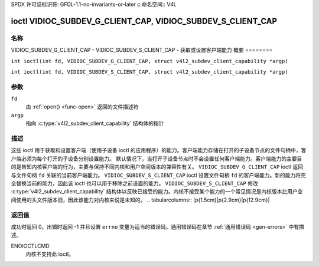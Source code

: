 SPDX 许可证标识符: GFDL-1.1-no-invariants-or-later
c:命名空间:: V4L

.. _VIDIOC_SUBDEV_G_CLIENT_CAP:

************************************************************
ioctl VIDIOC_SUBDEV_G_CLIENT_CAP, VIDIOC_SUBDEV_S_CLIENT_CAP
************************************************************

名称
====

VIDIOC_SUBDEV_G_CLIENT_CAP - VIDIOC_SUBDEV_S_CLIENT_CAP - 获取或设置客户端能力
概要
========

.. c:macro:: VIDIOC_SUBDEV_G_CLIENT_CAP

``int ioctl(int fd, VIDIOC_SUBDEV_G_CLIENT_CAP, struct v4l2_subdev_client_capability *argp)``

.. c:macro:: VIDIOC_SUBDEV_S_CLIENT_CAP

``int ioctl(int fd, VIDIOC_SUBDEV_S_CLIENT_CAP, struct v4l2_subdev_client_capability *argp)``

参数
=========

``fd``
    由 :ref:`open() <func-open>` 返回的文件描述符
``argp``
    指向 :c:type:`v4l2_subdev_client_capability` 结构体的指针
描述
===========

这些 ioctl 用于获取和设置客户端（使用子设备 ioctl 的应用程序）的能力。客户端能力存储在打开的子设备节点的文件句柄中，客户端必须为每个打开的子设备分别设置能力。
默认情况下，当打开子设备节点时不会设置任何客户端能力。客户端能力的主要目的是告知内核客户端的行为，主要与保持不同内核和用户空间版本的兼容性有关。
``VIDIOC_SUBDEV_G_CLIENT_CAP`` ioctl 返回与文件句柄 ``fd`` 关联的当前客户端能力。
``VIDIOC_SUBDEV_S_CLIENT_CAP`` ioctl 设置文件句柄 ``fd`` 的客户端能力。新的能力将完全替换当前的能力，因此该 ioctl 也可以用于移除之前设置的能力。
``VIDIOC_SUBDEV_S_CLIENT_CAP`` 修改 :c:type:`v4l2_subdev_client_capability` 结构体以反映已接受的能力。内核不接受某个能力的一个常见情况是内核版本比用户空间使用的头文件版本旧，因此该能力对内核来说是未知的。
.. tabularcolumns:: |p{1.5cm}|p{2.9cm}|p{12.9cm}|

.. c:type:: v4l2_subdev_client_capability

.. flat-table:: struct v4l2_subdev_client_capability
    :header-rows:  0
    :stub-columns: 0
    :widths:       3 4 20

    * - __u64
      - ``capabilities``
      - 打开设备的子设备客户端能力
.. 表格列定义:: |p{6.8cm}|p{2.4cm}|p{8.1cm}|

.. 平坦表格:: 客户端功能
    :表头行:  1

    * - 功能
      - 描述
    * - ``V4L2_SUBDEV_CLIENT_CAP_STREAMS``
      - 客户端了解流。设置此标志可启用带有各种 ioctl 的“流”字段（指的是流编号）。如果未设置（这是默认情况），内核会将“流”字段强制设为 0。
    * - ``V4L2_SUBDEV_CLIENT_CAP_INTERVAL_USES_WHICH``
      - 客户端了解 :c:type:`v4l2_subdev_frame_interval` 的 ``which`` 字段。如果未设置（这是默认情况），内核会将 ``which`` 字段强制设为 ``V4L2_SUBDEV_FORMAT_ACTIVE``。

返回值
======

成功时返回 0，出错时返回 -1 并且设置 ``errno`` 变量为适当的错误码。通用错误码在章节 :ref:`通用错误码 <gen-errors>` 中有描述。

ENOIOCTLCMD
   内核不支持此 ioctl。
